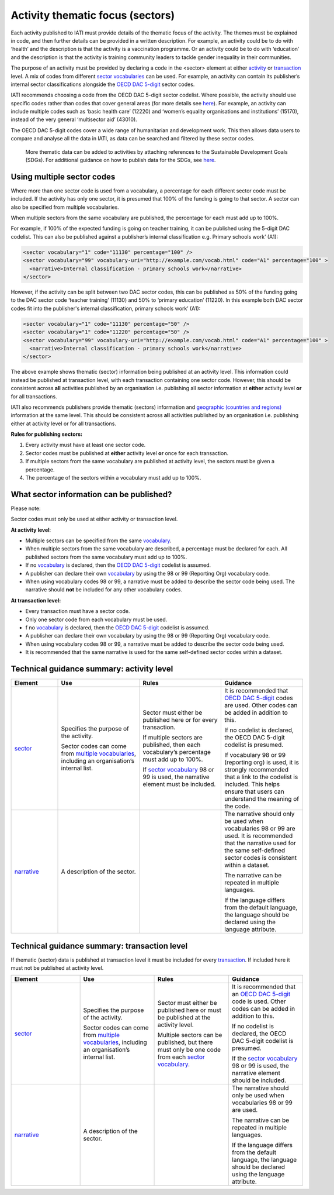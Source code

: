 Activity thematic focus (sectors)
=================================

Each activity published to IATI must provide details of the thematic focus of the activity. The themes must be explained in code, and then further details can be provided in a written description. For example, an activity could be to do with ‘health’ and the description is that the activity is a vaccination programme. Or an activity could be to do with ‘education’ and the description is that the activity is training community leaders to tackle gender inequality in their communities.

The purpose of an activity must be provided by declaring a code in the <sector> element at either `activity <http://reference.iatistandard.org/activity-standard/iati-activities/iati-activity/sector/>`__ or `transaction <http://reference.iatistandard.org/activity-standard/iati-activities/iati-activity/transaction/sector/>`__ level. A mix of codes from different `sector vocabularies <http://reference.iatistandard.org/203/codelists/SectorVocabulary/>`__ can be used. For example, an activity can contain its publisher’s internal sector classifications alongside the `OECD DAC 5-digit <http://reference.iatistandard.org/codelists/Sector/>`__ sector codes.

IATI recommends choosing a code from the OECD DAC 5-digit sector codelist. Where possible, the activity should use specific codes rather than codes that cover general areas (for more details see `here <http://reference.iatistandard.org/activity-standard/overview/country-budget-alignment/>`__).  For example, an activity can include multiple codes such as ‘basic health care’ (12220) and ‘women’s equality organisations and institutions’ (15170), instead of the very general ‘multisector aid’ (43010).

The OECD DAC 5-digit codes cover a wide range of humanitarian and development work. This then allows data users to compare and analyse all the data in IATI, as data can be searched and filtered by these sector codes.

    More thematic data can be added to activities by attaching references to the Sustainable Development Goals (SDGs). For additional guidance on how to publish data for the SDGs, see `here <https://drive.google.com/open?id=1Xg8OwtFATaD5iMFFCrJyOibw7uQX_Dd8>`__.

Using multiple sector codes
---------------------------

Where more than one sector code is used from a vocabulary, a percentage for each different sector code must be included. If the activity has only one sector, it is presumed that 100% of the funding is going to that sector. A sector can also be specified from multiple vocabularies.

When multiple sectors from the same vocabulary are published, the percentage for each must add up to 100%.

For example, if 100% of the expected funding is going on teacher training, it can be published using the 5-digit DAC codelist. This can also be published against a publisher’s internal classification e.g. Primary schools work’ (A1):

.. code-block:: xml

    <sector vocabulary="1" code="11130" percentage="100" />
    <sector vocabulary="99" vocabulary-uri="http://example.com/vocab.html" code="A1" percentage="100" >
      <narrative>Internal classification - primary schools work</narrative>
    </sector>

However, if the activity can be split between two DAC sector codes, this can be published as 50% of the funding going to the DAC sector code ‘teacher training’ (11130) and 50% to ‘primary education’ (11220). In this example both DAC sector codes fit into the publisher's internal classification, primary schools work’ (A1):

.. code-block:: xml

    <sector vocabulary="1" code="11130" percentage="50" />
    <sector vocabulary="1" code="11220" percentage="50" />
    <sector vocabulary="99" vocabulary-uri="http://example.com/vocab.html" code="A1" percentage="100" >
      <narrative>Internal classification - primary schools work</narrative>
    </sector>

The above example shows thematic (sector) information being published at an activity level. This information could instead be published at transaction level, with each transaction containing one sector code. However, this should be consistent across **all** activities published by an organisation i.e. publishing all sector information at **either** activity level **or** for all transactions.

IATI also recommends publishers provide thematic (sectors) information and `geographic (countries and regions) <https://drive.google.com/open?id=18P3vSUKK2iWCnXCrORDVAHR8K_EIg8Pp>`__ information at the same level. This should be consistent across **all** activities published by an organisation i.e. publishing either at activity level or for all transactions.

**Rules for publishing sectors:**

1) Every activity must have at least one sector code.

2) Sector codes must be published at **either** activity level **or** once for each transaction.

3) If multiple sectors from the same vocabulary are published at activity level, the sectors must be given a percentage.

4) The percentage of the sectors within a vocabulary must add up to 100%.

What sector information can be published?
-----------------------------------------

Please note:

Sector codes must only be used at either activity or transaction level.

**At activity level**:

- Multiple sectors can be specified from the same `vocabulary <http://reference.iatistandard.org/codelists/SectorVocabulary/>`__.

- When multiple sectors from the same vocabulary are described, a percentage must be declared for each. All published sectors from the same vocabulary must add up to 100%.

- If no `vocabulary <http://reference.iatistandard.org/codelists/SectorVocabulary/>`__ is declared, then the `OECD DAC 5-digit <http://reference.iatistandard.org/codelists/Sector/>`__ codelist is assumed.

- A publisher can declare their own `vocabulary <http://reference.iatistandard.org/codelists/SectorVocabulary/>`__ by using the 98 or 99 (Reporting Org) vocabulary code.

- When using vocabulary codes 98 or 99, a narrative must be added to describe the sector code being used. The narrative should **not** be included for any other vocabulary codes.

**At transaction level:**

- Every transaction must have a sector code.

- Only one sector code from each vocabulary must be used.

-  f no `vocabulary <http://reference.iatistandard.org/codelists/SectorVocabulary/>`__ is declared, then the `OECD DAC 5-digit <http://reference.iatistandard.org/codelists/Sector/>`__ codelist is assumed.

- A publisher can declare their own vocabulary by using the 98 or 99 (Reporting Org) vocabulary code.

- When using vocabulary codes 98 or 99, a narrative must be added to describe the sector code being used.

- It is recommended that the same narrative is used for the same self-defined sector codes within a dataset.

Technical guidance summary: activity level
------------------------------------------

.. list-table::
   :widths: 16 28 28 28
   :header-rows: 1


   * - Element
     - Use
     - Rules
     - Guidance

   * - `sector <http://reference.iatistandard.org/activity-standard/iati-activities/iati-activity/sector/>`__
     - Specifies the purpose of the activity.

       Sector codes can come from `multiple vocabularies <http://reference.iatistandard.org/codelists/SectorVocabulary/>`__, including an organisation’s internal list.
     - Sector must either be published here or for every transaction.

       If multiple sectors are published, then each vocabulary’s percentage must add up to 100%.

       If `sector vocabulary <http://reference.iatistandard.org/codelists/SectorVocabulary/>`__ 98 or 99 is used, the narrative element must be included.
     - It is recommended that `OECD DAC 5-digit <http://reference.iatistandard.org/codelists/Sector/>`__ codes are used. Other codes can be added in addition to this.

       If no codelist is declared, the OECD DAC 5-digit codelist is presumed.

       If vocabulary 98 or 99 (reporting org) is used, it is strongly recommended that a link to the codelist is included. This helps ensure that users can understand the meaning of the code.

   * - `narrative <http://reference.iatistandard.org/activity-standard/iati-activities/iati-activity/sector/narrative/>`__
     - A description of the sector.
     -
     - The narrative should only be used when vocabularies 98 or 99 are used. It is recommended that the narrative used for the same self-defined sector codes is consistent within a dataset.

       The narrative can be repeated in multiple languages.

       If the language differs from the default language, the language should be declared using the language attribute.


Technical guidance summary: transaction level
---------------------------------------------
If thematic (sector) data is published at transaction level it must be included for every `transaction <https://drive.google.com/open?id=1E3hztk6gWTW5DypLELeSwW5X-Ahg0yjm>`__. If included here it must not be published at activity level.

.. list-table::
   :widths: 26 28 28 28
   :header-rows: 1

   * - Element
     - Use
     - Rules
     - Guidance

   * - `sector <http://reference.iatistandard.org/activity-standard/iati-activities/iati-activity/transaction/sector/>`__
     - Specifies the purpose of the activity.

       Sector codes can come from `multiple vocabularies <http://reference.iatistandard.org/codelists/SectorVocabulary/>`__, including an organisation’s internal list.
     - Sector must either be published here or must be published at the activity level.

       Multiple sectors can be published, but there must only be one code from each `sector vocabulary <http://reference.iatistandard.org/codelists/SectorVocabulary/>`__.
     - It is recommended that an `OECD DAC 5-digit <http://reference.iatistandard.org/codelists/Sector/>`__ code is used. Other codes can be added in addition to this.

       If no codelist is declared, the OECD DAC 5-digit codelist is presumed.

       If the `sector vocabulary <http://reference.iatistandard.org/codelists/SectorVocabulary/>`__ 98 or 99 is used, the narrative element should be included.

   * - `narrative <http://reference.iatistandard.org/activity-standard/iati-activities/iati-activity/transaction/sector/narrative/>`__
     - A description of the sector.
     -
     - The narrative should only be used when vocabularies 98 or 99 are used.

       The narrative can be repeated in multiple languages.

       If the language differs from the default language, the language should be declared using the language attribute.
